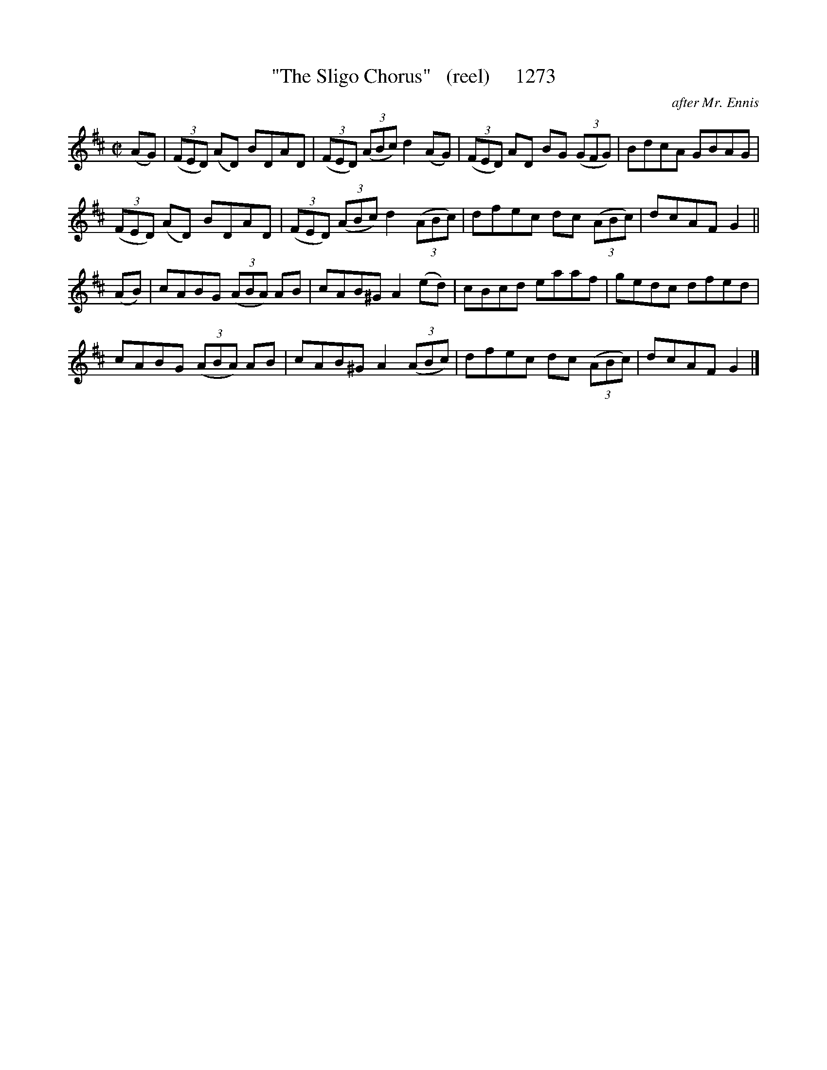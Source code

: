 X:1273
T:"The Sligo Chorus"   (reel)     1273
C:after Mr. Ennis
B:O'Neill's Music Of Ireland (The 1850) Lyon & Healy, Chicago, 1903 edition
Z:FROM O'NEILL'S TO NOTEWORTHY, FROM NOTEWORTHY TO ABC, MIDI AND .TXT BY VINCE
BRENNAN July 2003 (HTTP://WWW.SOSYOURMOM.COM)
I:abc2nwc
M:C|
L:1/8
K:D
(AG)| (3(FED) (AD) BDAD| (3(FED)  (3(ABc) d2(AG)|(3(FED) AD BG  (3(GFG)|BdcA GBAG|
(3(FED) (AD) BDAD| (3(FED)  (3(ABc) d2 (3(ABc)|dfec dc  (3(ABc)|dcAF G2||
(AB)|cABG  (3(ABA) AB|cAB^G A2(ed)|cBcd eaaf|gedc dfed|
cABG  (3(ABA) AB|cAB^G A2 (3(ABc)|dfec dc  (3(ABc)|dcAF G2|]


